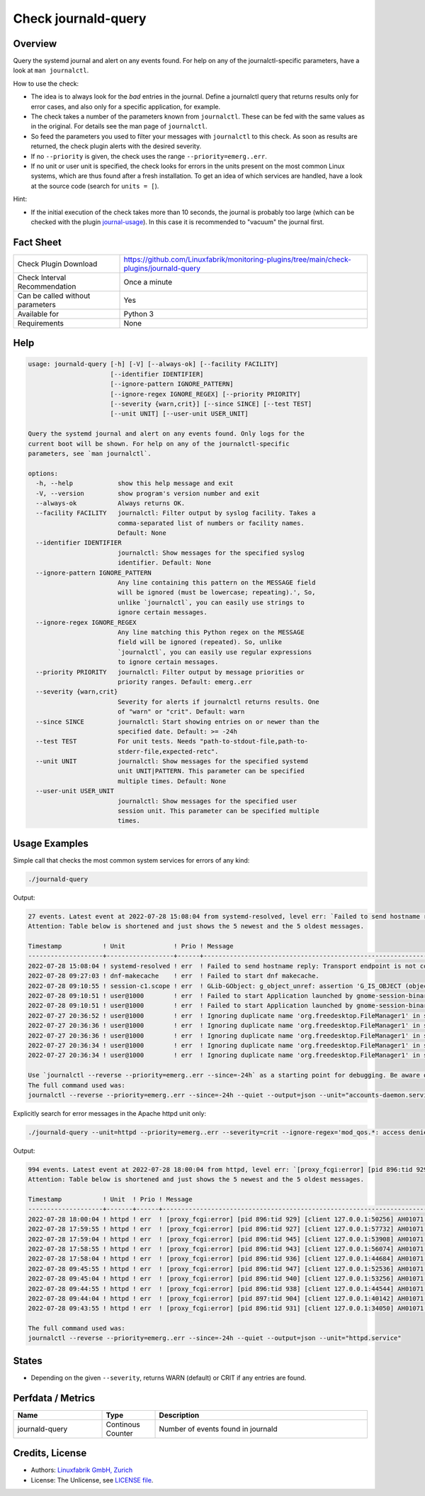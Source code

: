 Check journald-query
====================

Overview
--------

Query the systemd journal and alert on any events found. For help on any of the journalctl-specific parameters, have a look at ``man journalctl``.

How to use the check:

* The idea is to always look for the *bad* entries in the journal. Define a journalctl query that returns results only for error cases, and also only for a specific application, for example.
* The check takes a number of the parameters known from ``journalctl``. These can be fed with the same values as in the original. For details see the man page of ``journalctl``.
* So feed the parameters you used to filter your messages with ``journalctl`` to this check. As soon as results are returned, the check plugin alerts with the desired severity.
* If no ``--priority`` is given, the check uses the range ``--priority=emerg..err``.
* If no unit or user unit is specified, the check looks for errors in the units present on the most common Linux systems, which are thus found after a fresh installation. To get an idea of which services are handled, have a look at the source code (search for ``units = [``).

Hint:

* If the initial execution of the check takes more than 10 seconds, the journal is probably too large (which can be checked with the plugin `journal-usage <https://github.com/Linuxfabrik/monitoring-plugins/tree/main/check-plugins/journald-usage>`_). In this case it is recommended to "vacuum" the journal first.


Fact Sheet
----------

.. csv-table::
    :widths: 30, 70
    
    "Check Plugin Download",                "https://github.com/Linuxfabrik/monitoring-plugins/tree/main/check-plugins/journald-query"
    "Check Interval Recommendation",        "Once a minute"
    "Can be called without parameters",     "Yes"
    "Available for",                        "Python 3"
    "Requirements",                         "None"


Help
----

.. code-block:: text

    usage: journald-query [-h] [-V] [--always-ok] [--facility FACILITY]
                          [--identifier IDENTIFIER]
                          [--ignore-pattern IGNORE_PATTERN]
                          [--ignore-regex IGNORE_REGEX] [--priority PRIORITY]
                          [--severity {warn,crit}] [--since SINCE] [--test TEST]
                          [--unit UNIT] [--user-unit USER_UNIT]

    Query the systemd journal and alert on any events found. Only logs for the
    current boot will be shown. For help on any of the journalctl-specific
    parameters, see `man journalctl`.

    options:
      -h, --help            show this help message and exit
      -V, --version         show program's version number and exit
      --always-ok           Always returns OK.
      --facility FACILITY   journalctl: Filter output by syslog facility. Takes a
                            comma-separated list of numbers or facility names.
                            Default: None
      --identifier IDENTIFIER
                            journalctl: Show messages for the specified syslog
                            identifier. Default: None
      --ignore-pattern IGNORE_PATTERN
                            Any line containing this pattern on the MESSAGE field
                            will be ignored (must be lowercase; repeating).', So,
                            unlike `journalctl`, you can easily use strings to
                            ignore certain messages.
      --ignore-regex IGNORE_REGEX
                            Any line matching this Python regex on the MESSAGE
                            field will be ignored (repeated). So, unlike
                            `journalctl`, you can easily use regular expressions
                            to ignore certain messages.
      --priority PRIORITY   journalctl: Filter output by message priorities or
                            priority ranges. Default: emerg..err
      --severity {warn,crit}
                            Severity for alerts if journalctl returns results. One
                            of "warn" or "crit". Default: warn
      --since SINCE         journalctl: Start showing entries on or newer than the
                            specified date. Default: >= -24h
      --test TEST           For unit tests. Needs "path-to-stdout-file,path-to-
                            stderr-file,expected-retc".
      --unit UNIT           journalctl: Show messages for the specified systemd
                            unit UNIT|PATTERN. This parameter can be specified
                            multiple times. Default: None
      --user-unit USER_UNIT
                            journalctl: Show messages for the specified user
                            session unit. This parameter can be specified multiple
                            times.



Usage Examples
--------------

Simple call that checks the most common system services for errors of any kind:

.. code-block:: bash

    ./journald-query

Output:

.. code-block:: text

    27 events. Latest event at 2022-07-28 15:08:04 from systemd-resolved, level err: `Failed to send hostname reply: Transport endpoint is not connected` [WARNING]. 
    Attention: Table below is shortened and just shows the 5 newest and the 5 oldest messages.

    Timestamp           ! Unit             ! Prio ! Message                                                                                                                                   
    --------------------+------------------+------+-------------------------------------------------------------------------------------------------------------------------------------------
    2022-07-28 15:08:04 ! systemd-resolved ! err  ! Failed to send hostname reply: Transport endpoint is not connected                                                                        
    2022-07-28 09:27:03 ! dnf-makecache    ! err  ! Failed to start dnf makecache.                                                                                                            
    2022-07-28 09:10:55 ! session-c1.scope ! err  ! GLib-GObject: g_object_unref: assertion 'G_IS_OBJECT (object)' failed                                                                     
    2022-07-28 09:10:51 ! user@1000        ! err  ! Failed to start Application launched by gnome-session-binary.                                                                             
    2022-07-28 09:10:51 ! user@1000        ! err  ! Failed to start Application launched by gnome-session-binary.                                                                             
    2022-07-27 20:36:52 ! user@1000        ! err  ! Ignoring duplicate name 'org.freedesktop.FileManager1' in service file '/usr/share//dbus-1/services/org.freedesktop.FileManager1.service' 
    2022-07-27 20:36:36 ! user@1000        ! err  ! Ignoring duplicate name 'org.freedesktop.FileManager1' in service file '/usr/share//dbus-1/services/org.freedesktop.FileManager1.service' 
    2022-07-27 20:36:36 ! user@1000        ! err  ! Ignoring duplicate name 'org.freedesktop.FileManager1' in service file '/usr/share//dbus-1/services/org.freedesktop.FileManager1.service' 
    2022-07-27 20:36:34 ! user@1000        ! err  ! Ignoring duplicate name 'org.freedesktop.FileManager1' in service file '/usr/share//dbus-1/services/org.freedesktop.FileManager1.service' 
    2022-07-27 20:36:34 ! user@1000        ! err  ! Ignoring duplicate name 'org.freedesktop.FileManager1' in service file '/usr/share//dbus-1/services/org.freedesktop.FileManager1.service' 

    Use `journalctl --reverse --priority=emerg..err --since=-24h` as a starting point for debugging. Be aware of the fact that you might see even more messages then, as we apply a lot of unit filters to only get messages from basic system services.
    The full command used was:
    journalctl --reverse --priority=emerg..err --since=-24h --quiet --output=json --unit="accounts-daemon.service" --unit="acpid.service" --unit="apparmor.service" --unit="apport.service" --unit="auditd.service" --unit="cron.service" --unit="crond.service" --unit="dbus.service" --unit="dracut-*.service" --unit="haveged.service" --unit="ifplugd.service" --unit="ifup@*.service" --unit="init.scope" --unit="irqbalance.service" --unit="iscsid.service" --unit="lvm2-*.service" --unit="lxcfs.service" --unit="mdadm.service" --unit="network.service" --unit="NetworkManager*.service" --unit="open-iscsi.service" --unit="polkit.service" --unit="polkitd.service" --unit="qemu-guest-agent.service" --unit="rsyslog.service" --unit="session-*.scope" --unit="snapd*.service" --unit="ssh.service" --unit="sshd*.service" --unit="sssd.service" --unit="sysstat.service" --unit="systemd-*.service" --unit="user@*.service"

Explicitly search for error messages in the Apache httpd unit only:

.. code-block:: bash

    ./journald-query --unit=httpd --priority=emerg..err --severity=crit --ignore-regex='mod_qos.*: access denied, invalid request line'

Output:

.. code-block:: text

    994 events. Latest event at 2022-07-28 18:00:04 from httpd, level err: `[proxy_fcgi:error] [pid 896:tid 929] [client 127.0.0.1:50256] AH01071: Got error 'Primary script unknown'` [CRITICAL].
    Attention: Table below is shortened and just shows the 5 newest and the 5 oldest messages.

    Timestamp           ! Unit  ! Prio ! Message                                                                                                   
    --------------------+-------+------+-----------------------------------------------------------------------------------------------------------
    2022-07-28 18:00:04 ! httpd ! err  ! [proxy_fcgi:error] [pid 896:tid 929] [client 127.0.0.1:50256] AH01071: Got error 'Primary script unknown' 
    2022-07-28 17:59:55 ! httpd ! err  ! [proxy_fcgi:error] [pid 896:tid 927] [client 127.0.0.1:57732] AH01071: Got error 'Primary script unknown' 
    2022-07-28 17:59:04 ! httpd ! err  ! [proxy_fcgi:error] [pid 896:tid 945] [client 127.0.0.1:53908] AH01071: Got error 'Primary script unknown' 
    2022-07-28 17:58:55 ! httpd ! err  ! [proxy_fcgi:error] [pid 896:tid 943] [client 127.0.0.1:56074] AH01071: Got error 'Primary script unknown' 
    2022-07-28 17:58:04 ! httpd ! err  ! [proxy_fcgi:error] [pid 896:tid 936] [client 127.0.0.1:44684] AH01071: Got error 'Primary script unknown' 
    2022-07-28 09:45:55 ! httpd ! err  ! [proxy_fcgi:error] [pid 896:tid 947] [client 127.0.0.1:52536] AH01071: Got error 'Primary script unknown' 
    2022-07-28 09:45:04 ! httpd ! err  ! [proxy_fcgi:error] [pid 896:tid 940] [client 127.0.0.1:53256] AH01071: Got error 'Primary script unknown' 
    2022-07-28 09:44:55 ! httpd ! err  ! [proxy_fcgi:error] [pid 896:tid 938] [client 127.0.0.1:44544] AH01071: Got error 'Primary script unknown' 
    2022-07-28 09:44:04 ! httpd ! err  ! [proxy_fcgi:error] [pid 897:tid 904] [client 127.0.0.1:40142] AH01071: Got error 'Primary script unknown' 
    2022-07-28 09:43:55 ! httpd ! err  ! [proxy_fcgi:error] [pid 896:tid 931] [client 127.0.0.1:34050] AH01071: Got error 'Primary script unknown' 

    The full command used was:
    journalctl --reverse --priority=emerg..err --since=-24h --quiet --output=json --unit="httpd.service"


States
------

* Depending on the given ``--severity``, returns WARN (default) or CRIT if any entries are found.


Perfdata / Metrics
------------------

.. csv-table::
    :widths: 25, 15, 60
    :header-rows: 1
    
    Name,                                       Type,               Description                                           
    journald-query,                             Continous Counter,  Number of events found in journald


Credits, License
----------------

* Authors: `Linuxfabrik GmbH, Zurich <https://www.linuxfabrik.ch>`_
* License: The Unlicense, see `LICENSE file <https://unlicense.org/>`_.
